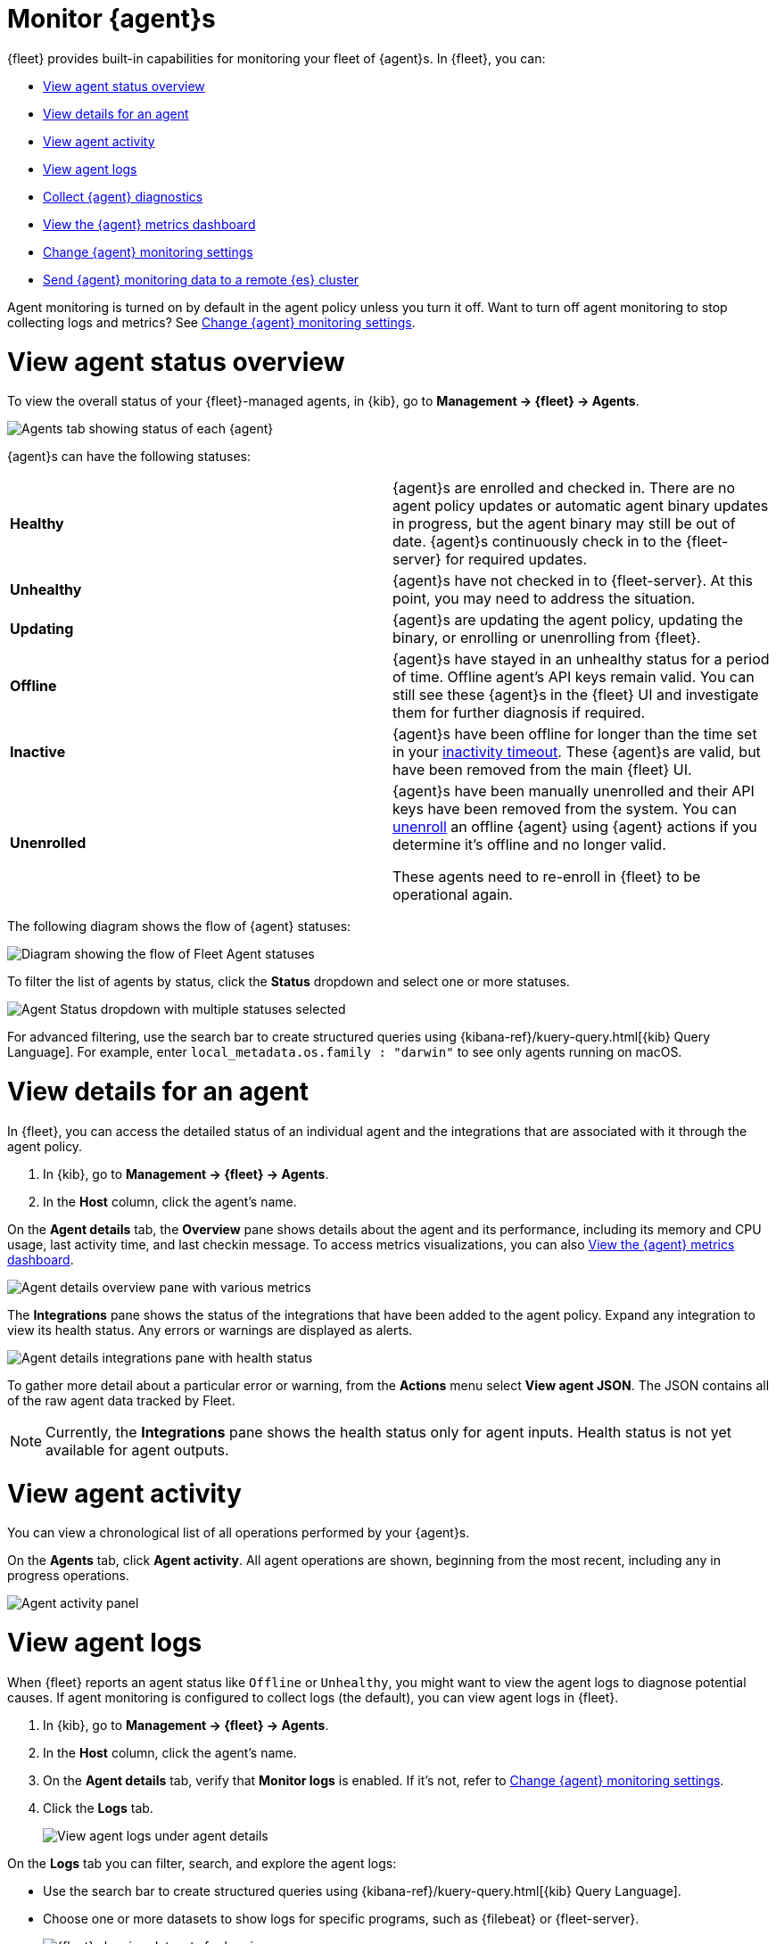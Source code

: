 [[monitor-elastic-agent]]
= Monitor {agent}s

{fleet} provides built-in capabilities for monitoring your fleet of {agent}s.
In {fleet}, you can:

* <<view-agent-status>>
* <<view-agent-details>>
* <<view-agent-activity>>
* <<view-agent-logs>>
* <<collect-agent-diagnostics>>
* <<view-agent-metrics>>
* <<change-agent-monitoring>>
* <<external-elasticsearch-monitoring>>

Agent monitoring is turned on by default in the agent policy unless you
turn it off. Want to turn off agent monitoring to stop collecting logs and
metrics? See <<change-agent-monitoring>>.

[discrete]
[[view-agent-status]]
= View agent status overview

To view the overall status of your {fleet}-managed agents, in {kib}, go to
**Management -> {fleet} -> Agents**.

[role="screenshot"]
image::images/agent-status.png[Agents tab showing status of each {agent}]

{agent}s can have the following statuses:

|===

| *Healthy* | {agent}s are enrolled and checked in. There are no agent policy updates or automatic agent binary updates in progress, but the agent binary may still be out of date. {agent}s continuously check in to the {fleet-server} for required updates. 

| *Unhealthy* | {agent}s have not checked in to {fleet-server}. At this point, you may need to address the situation. 

| *Updating* | {agent}s are updating the agent policy, updating the binary, or enrolling or unenrolling from {fleet}.

| *Offline* | {agent}s have stayed in an unhealthy status for a period of time. Offline agent's API keys remain valid. You can still see these {agent}s in the {fleet} UI and investigate them for further diagnosis if required.

| *Inactive* | {agent}s have been offline for longer than the time set in your <<set-inactivity-timeout,inactivity timeout>>. These {agent}s are valid, but have been removed from the main {fleet} UI. 

| *Unenrolled* | {agent}s have been manually unenrolled and their API keys have been removed from the system. You can <<unenroll-elastic-agent,unenroll>> an offline {agent} using {agent} actions if you determine it's offline and no longer valid. 

These agents need to re-enroll in {fleet} to be operational again.

|===

The following diagram shows the flow of {agent} statuses:

image::images/agent-status-diagram.png[Diagram showing the flow of Fleet Agent statuses]

To filter the list of agents by status, click the **Status** dropdown and select
one or more statuses.

[role="screenshot"]
image::images/agent-status-filter.png[Agent Status dropdown with multiple statuses selected]

For advanced filtering, use the search bar to create structured queries
using {kibana-ref}/kuery-query.html[{kib} Query Language]. For example, enter
`local_metadata.os.family : "darwin"` to see only agents running on macOS.

[discrete]
[[view-agent-details]]
= View details for an agent

In {fleet}, you can access the detailed status of an individual agent and the integrations that are associated with it through the agent policy.

. In {kib}, go to **Management -> {fleet} -> Agents**.

. In the **Host** column, click the agent's name.

On the **Agent details** tab, the **Overview** pane shows details about the agent and its performance, including its memory and CPU usage, last activity time, and last checkin message. To access metrics visualizations, you can also <<view-agent-metrics>>.

image::images/agent-detail-overview.png[Agent details overview pane with various metrics]

The **Integrations** pane shows the status of the integrations that have been added to the agent policy. Expand any integration to view its health status. Any errors or warnings are displayed as alerts.

image::images/agent-detail-integrations-health.png[Agent details integrations pane with health status]

To gather more detail about a particular error or warning, from the **Actions** menu select **View agent JSON**. The JSON contains all of the raw agent data tracked by Fleet.

NOTE: Currently, the **Integrations** pane shows the health status only for agent inputs. Health status is not yet available for agent outputs.

[discrete]
[[view-agent-activity]]
= View agent activity

You can view a chronological list of all operations performed by your {agent}s.

On the **Agents** tab, click **Agent activity**. All agent operations are shown, beginning from the most recent, including any in progress operations.

[role="screenshot"]
image::images/agent-activity.png[Agent activity panel, showing the operations for an {agent}]

[discrete]
[[view-agent-logs]]
= View agent logs

When {fleet} reports an agent status like `Offline` or `Unhealthy`, you might
want to view the agent logs to diagnose potential causes. If agent monitoring
is configured to collect logs (the default), you can view agent logs in {fleet}.

. In {kib}, go to **Management -> {fleet} -> Agents**.

. In the **Host** column, click the agent's name.

. On the **Agent details** tab, verify that **Monitor logs** is enabled. If
it's not, refer to <<change-agent-monitoring>>.

. Click the **Logs** tab.
+
[role="screenshot"]
image::images/view-agent-logs.png[View agent logs under agent details]

On the **Logs** tab you can filter, search, and explore the agent logs:

* Use the search bar to create structured queries using
{kibana-ref}/kuery-query.html[{kib} Query Language].
* Choose one or more datasets to show logs for specific programs, such as
{filebeat} or {fleet-server}.
+
[role="screenshot"]
image::images/kibana-fleet-datasets.png[{fleet} showing datasets for logging]
* Change the log level to filter the view by log levels. Want to see debugging
logs? Refer to <<change-logging-level>>.
* Change the time range to view historical logs.
* Click **Open in Logs** to tail agent log files in real time. For more
information about logging, refer to
{observability-guide}/tail-logs.html[Tail log files].

[discrete]
[[change-logging-level]]
= Change the logging level

The logging level for monitored agents is set to `info` by default. You can
change the agent logging level, for example, to turn on debug logging remotely:

. After navigating to the **Logs** tab as described in <<view-agent-logs>>,
scroll down to find the **Agent logging level** setting.
+
[role="screenshot"]
image::images/agent-set-logging-level.png[{Logs} tab showing the agent logging level setting]

. Select an *Agent logging level*:
+
|===
a|`error` | Logs errors and critical errors.
a|`warning`| Logs warnings, errors, and critical errors.
a|`info`| Logs informational messages, including the number of events that are published.
Also logs any warnings, errors, or critical errors.
a|`debug`| Logs debug messages, including a detailed printout of all events flushed. Also
logs informational messages, warnings, errors, and critical errors.
|===

. Click **Apply changes** to apply the updated logging level to the agent.

[discrete]
[[collect-agent-diagnostics]]
= Collect {agent} diagnostics

{fleet} provides the ability to remotely generate and gather an {agent}'s diagnostics bundle.
An agent can gather and upload diagnostics if it is online in a `Healthy` or `Unhealthy` state.
To download the diagnostics bundle for local viewing:

. In {kib}, go to **Management -> {fleet} -> Agents**.

. In the **Host** column, click the agent's name.

. Click the **Diagnostics** tab.

. Click the **Request diagnostics .zip** button.
+
[role="screenshot"]
image::images/collect-agent-diagnostics.png[Collect agent diagnostics under agent details]

Any in-progress or previously collected bundles for the {agent} will be listed on this page.

Note that the bundles are stored in {es} and will be removed after 30 days.

[discrete]
[[view-agent-metrics]]
= View the {agent} metrics dashboard

When agent monitoring is configured to collect metrics (the default), you can
use the **[Elastic Agent] Agent metrics** dashboard in {kib} to view details
about {agent} resource usage, event throughput, and errors. This information can
help you identify problems and make decisions about scaling your deployment.

To view agent metrics:

. In {kib}, go to **Management -> {fleet} -> Agents**.

. In the **Host** column, click the agent's name.

. On the **Agent details** tab, verify that **Monitor metrics** is enabled. If
it's not, refer to <<change-agent-monitoring>>.

. Click **View more agent metrics** to navigate to the
**[Elastic Agent] Agent metrics** dashboard.
+
[role="screenshot"]
image::images/selected-agent-metrics-dashboard.png[Screen capture showing {agent} metrics]

The dashboard uses standard {kib} visualizations that you can extend to meet
your needs.

[discrete]
[[change-agent-monitoring]]
= Change {agent} monitoring settings

Agent monitoring is turned on by default in the agent policy. To change agent
monitoring settings for all agents enrolled in a specific agent policy:

. In {kib}, go to **Management -> {fleet} -> Agent policies**.

. Click the agent policy to edit it, then click **Settings**.

. Under **Agent monitoring**, deselect (or select) one or both of these
settings: **Collect agent logs** and **Collect agent metrics**.

. Save your changes.

To turn off agent monitoring when creating a new agent policy:

. In the **Create agent policy** flyout, expand **Advanced options**.

. Under **Agent monitoring**, deselect **Collect agent logs** and
**Collect agent metrics**.

. When you're done configuring the agent policy, click **Create agent policy**.

[discrete]
[[external-elasticsearch-monitoring]]
= Send {agent} monitoring data to a remote {es} cluster

You may want to store all of the health and status data about your {agents} in a remote {es} cluster, so that it's separate and independent from the deployment where you use {fleet} to manage the agents.

To configure a remote {es} cluster for your {agent} monitoring data:

. In {kib}, go to **Management -> {fleet} -> Settings**.

. In the **Outputs** section, select **Add output**.

. In the **Add new output** flyout, provide a name for the output and select **Remote Elasticsearch** as the output type.

. In the **Hosts** field, add the URL that agents should use to access the remote {es} cluster.

.. To find the remote host address, in the remote cluster open {kib} and go to **Management -> {fleet} -> Settings**.

.. Copy the **Hosts** value for the default output.

.. Back in your main cluster, paste the value you copied into the output **Hosts** field.

. Create a service token to access the remote cluster.

.. Below the **Service Token** field, copy the API request.

.. In the remote cluster, open the {kib} menu and go to **Management -> Dev Tools**.

.. Run the API request.

.. Copy the value for the generated token.

.. Back in your main cluster, paste the value you copied into the output **Service Token** field.

. Choose whether or not the remote output should be the default for agent monitoring. When set, {agent}s use this output to send data if no other output is set in the <<agent-policy,agent policy>>.

. Add any <<es-output-settings-yaml-config,advanced YAML configuration settings>> that you'd like for the output.

. Click **Save and apply settings**.

After the output is created, you can update an {agent} policy to use the new remote {es} cluster:

. In {kib}, go to **Management -> {fleet} -> Agent policies**.

. Click the agent policy to edit it, then click **Settings**.

. Set the **Output for agent monitoring** option to use the output that you configured in the previous steps.

. Click **Save changes**.

The remote {es} cluster is now configured.
